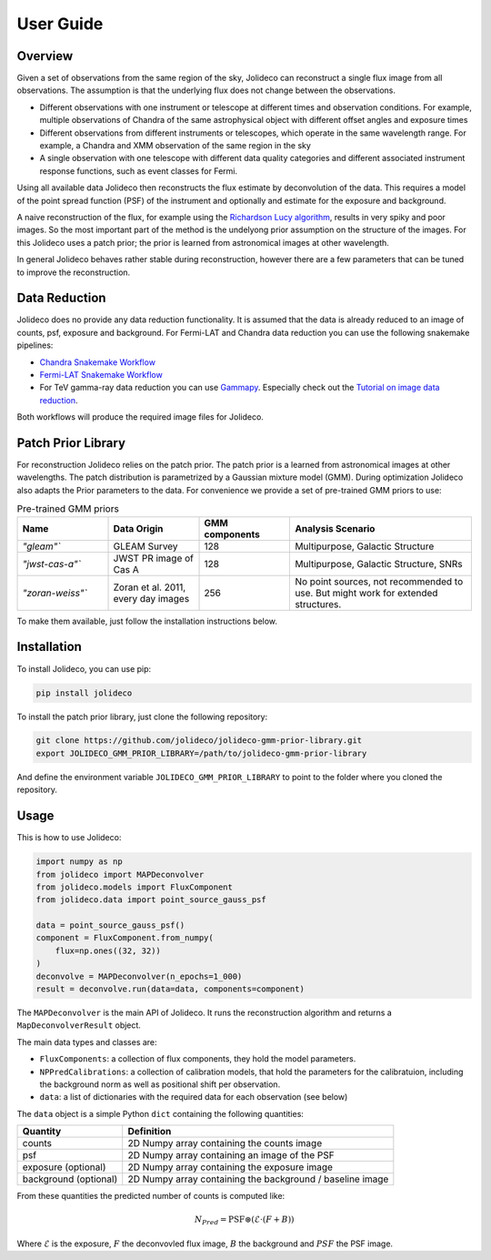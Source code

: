**********
User Guide
**********

Overview
========

Given a set of observations from the same region of the sky, Jolideco can reconstruct
a single flux image from all observations. The assumption is that the underlying flux
does not change between the observations.

* Different observations with one instrument or telescope at different times and observation conditions.
  For example, multiple observations of Chandra of the same astrophysical object with different offset
  angles and exposure times
* Different observations from different instruments or telescopes, which operate in the same wavelength range.
  For example, a Chandra and XMM observation of the same region in the sky
* A single observation with one telescope with different data quality categories and different associated
  instrument response functions, such as event classes for Fermi.


Using all available data Jolideco then reconstructs the flux estimate by deconvolution of the
data. This requires a model of the point spread function (PSF) of the instrument and optionally
and estimate for the exposure and background.

A naive reconstruction of the flux, for example using the `Richardson Lucy algorithm <https://en.wikipedia.org/wiki/Richardson–Lucy_deconvolution>`_,
results in very spiky and poor images. So the most important part of the method is the
undelyong prior assumption on the structure of the images. For this Jolideco uses a
patch prior; the prior is learned from astronomical images at other wavelength. 

In general Jolideco behaves rather stable during reconstruction, however there are a few
parameters that can be tuned to improve the reconstruction.

Data Reduction
==============

Jolideco does no provide any data reduction functionality. It is assumed that the data
is already reduced to an image of counts, psf, exposure and background. For Fermi-LAT 
and Chandra data reduction you can use the following snakemake pipelines:

- `Chandra Snakemake Workflow <https://github.com/adonath/snakemake-workflow-chandra>`_
- `Fermi-LAT Snakemake Workflow <https://github.com/adonath/snakemake-workflow-fermi-lat>`_
- For TeV gamma-ray data reduction you can use `Gammapy <https://gammapy.org>`_.
  Especially check out the `Tutorial on image data reduction <https://docs.gammapy.org/1.1/tutorials/analysis-2d/modeling_2D.html#sphx-glr-tutorials-analysis-2d-modeling-2d-py>`_.

Both workflows will produce the required image files for Jolideco.

Patch Prior Library
===================
For reconstruction Jolideco relies on the patch prior. The patch prior is a learned from
astronomical images at other wavelengths. The patch distribution is parametrized by a
Gaussian mixture model (GMM). During optimization Jolideco also adapts the Prior
parameters to the data. For convenience we provide a set of pre-trained GMM priors
to use:

.. list-table:: Pre-trained GMM priors
   :widths: 25 25 25 50
   :header-rows: 1

   * - Name
     - Data Origin
     - GMM components
     - Analysis Scenario
   * - `"gleam"``
     - GLEAM Survey
     - 128
     - Multipurpose, Galactic Structure
   * - `"jwst-cas-a"``
     - JWST PR image of Cas A
     - 128
     - Multipurpose, Galactic Structure, SNRs
   * - `"zoran-weiss"``
     - Zoran et al. 2011, every day images
     - 256
     - No point sources, not recommended to use. But might work for extended structures.
    

To make them available, just follow the installation instructions below.


Installation
============
To install Jolideco, you can use pip:

.. code:: bash
    
    pip install jolideco


To install the patch prior library, just clone the following  repository:

.. code:: bash

    git clone https://github.com/jolideco/jolideco-gmm-prior-library.git
    export JOLIDECO_GMM_PRIOR_LIBRARY=/path/to/jolideco-gmm-prior-library

And define the environment variable ``JOLIDECO_GMM_PRIOR_LIBRARY`` to point to the
folder where you cloned the repository.



Usage
=====
This is how to use Jolideco:

.. code::

    import numpy as np
    from jolideco import MAPDeconvolver
    from jolideco.models import FluxComponent
    from jolideco.data import point_source_gauss_psf

    data = point_source_gauss_psf()
    component = FluxComponent.from_numpy(
        flux=np.ones((32, 32))
    )
    deconvolve = MAPDeconvolver(n_epochs=1_000)
    result = deconvolve.run(data=data, components=component)


The ``MAPDeconvolver`` is the main API of Jolideco. It runs the reconstruction 
algorithm and returns a ``MapDeconvolverResult`` object.

The main data types and classes are:

- ``FluxComponents``: a collection of flux components, they hold the model parameters.
- ``NPPredCalibrations``: a collection of calibration models, that hold the parameters
  for the calibratuion, including the background norm as well as positional shift per 
  observation.
- ``data``: a list of dictionaries with the required data for each observation (see below)


The ``data`` object is a simple Python ``dict`` containing the following quantities:

===================== =================================================
Quantity              Definition
===================== =================================================
counts                2D Numpy array containing the counts image
psf                   2D Numpy array containing an image of the PSF
exposure (optional)   2D Numpy array containing the exposure image
background (optional) 2D Numpy array containing the background / baseline image
===================== =================================================

From these quantities the predicted number of counts is computed like:

.. math::

    N_{Pred} = \mathrm{PSF} \circledast (\mathcal{E} \cdot (F + B))

Where :math:`\mathcal{E}` is the exposure, :math:`F` the deconvovled
flux image, :math:`B` the background and :math:`PSF` the PSF image.
